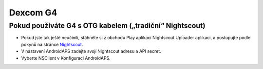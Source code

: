 Dexcom G4
***************

Pokud používáte G4 s OTG kabelem („tradiční“ Nightscout)
========================================================
* Pokud jste tak ještě neučinili, stáhněte si z obchodu Play aplikaci Nightscout Uploader aplikaci, a postupujte podle pokynů na stránce `Nightscout <http://www.nightscout.info/wiki/welcome/basic-requirements>`_.
* V nastavení AndroidAPS zadejte svojí Nightscout adresu a API secret.
* Vyberte NSClient v Konfiguraci AndroidAPS.
